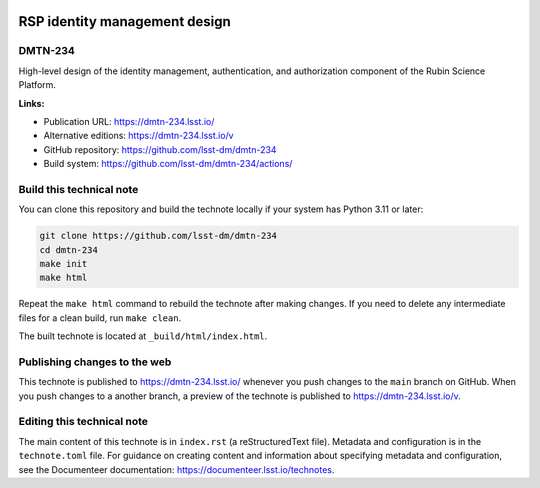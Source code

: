 .. image:: https://img.shields.io/badge/dmtn--234-lsst.io-brightgreen.svg
   :target: https://dmtn-234.lsst.io/
.. image:: https://github.com/lsst-dm/dmtn-234/workflows/CI/badge.svg
   :target: https://github.com/lsst-dm/dmtn-234/actions/

##############################
RSP identity management design
##############################

DMTN-234
========

High-level design of the identity management, authentication, and authorization component of the Rubin Science Platform.


**Links:**

- Publication URL: https://dmtn-234.lsst.io/
- Alternative editions: https://dmtn-234.lsst.io/v
- GitHub repository: https://github.com/lsst-dm/dmtn-234
- Build system: https://github.com/lsst-dm/dmtn-234/actions/

Build this technical note
=========================

You can clone this repository and build the technote locally if your system has Python 3.11 or later:

.. code-block:: bash

   git clone https://github.com/lsst-dm/dmtn-234
   cd dmtn-234
   make init
   make html

Repeat the ``make html`` command to rebuild the technote after making changes.
If you need to delete any intermediate files for a clean build, run ``make clean``.

The built technote is located at ``_build/html/index.html``.

Publishing changes to the web
=============================

This technote is published to https://dmtn-234.lsst.io/ whenever you push changes to the ``main`` branch on GitHub.
When you push changes to a another branch, a preview of the technote is published to https://dmtn-234.lsst.io/v.

Editing this technical note
===========================

The main content of this technote is in ``index.rst`` (a reStructuredText file).
Metadata and configuration is in the ``technote.toml`` file.
For guidance on creating content and information about specifying metadata and configuration, see the Documenteer documentation: https://documenteer.lsst.io/technotes.
